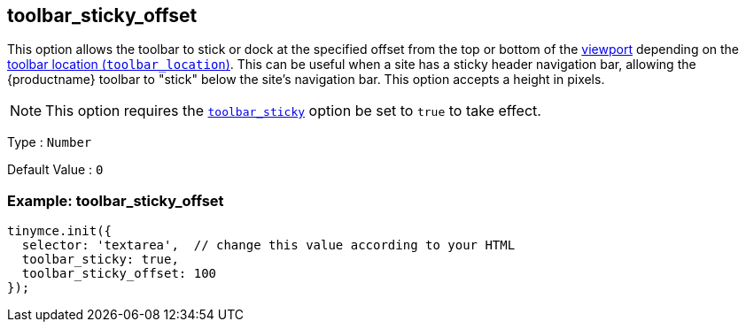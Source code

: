[[toolbar_sticky_offset]]
== toolbar_sticky_offset

This option allows the toolbar to stick or dock at the specified offset from the top or bottom of the https://developer.mozilla.org/en-US/docs/Glossary/Viewport[viewport] depending on the xref:toolbar-configuration-options.adoc#toolbar_location[toolbar location (`+toolbar_location+`)]. This can be useful when a site has a sticky header navigation bar, allowing the {productname} toolbar to "stick" below the site's navigation bar. This option accepts a height in pixels.

NOTE: This option requires the xref:toolbar-configuration-options.adoc#toolbar_sticky[`+toolbar_sticky+`] option be set to `+true+` to take effect.

Type : `+Number+`

Default Value : `+0+`

=== Example: toolbar_sticky_offset

[source,js]
----
tinymce.init({
  selector: 'textarea',  // change this value according to your HTML
  toolbar_sticky: true,
  toolbar_sticky_offset: 100
});
----
